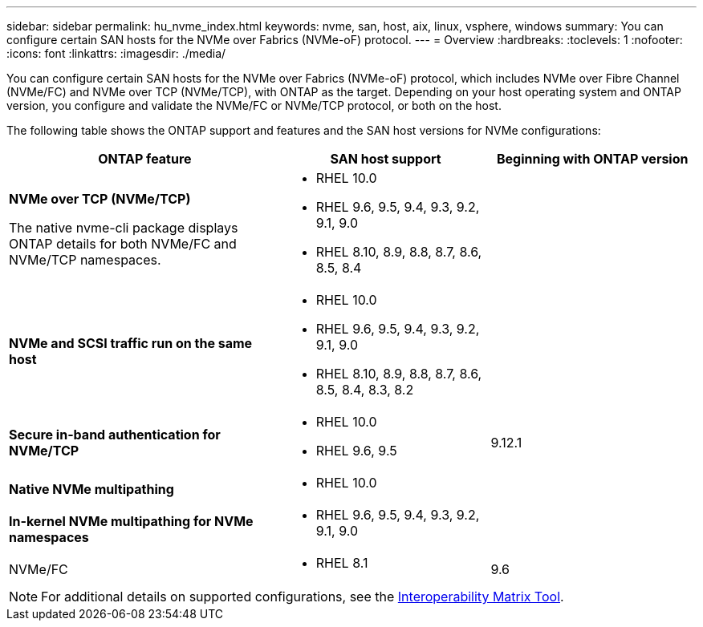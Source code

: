 ---
sidebar: sidebar
permalink: hu_nvme_index.html
keywords: nvme, san, host, aix, linux, vsphere, windows
summary: You can configure certain SAN hosts for the NVMe over Fabrics (NVMe-oF) protocol.
---
= Overview
:hardbreaks:
:toclevels: 1
:nofooter:
:icons: font
:linkattrs:
:imagesdir: ./media/

[.lead]
You can configure certain SAN hosts for the NVMe over Fabrics (NVMe-oF) protocol, which includes NVMe over Fibre Channel (NVMe/FC) and NVMe over TCP (NVMe/TCP), with ONTAP as the target. Depending on your host operating system and ONTAP version, you configure and validate the NVMe/FC or NVMe/TCP protocol, or both on the host.

The following table shows the ONTAP support and features and the SAN host versions for NVMe configurations:

[cols="40,30,30",options="header"]
|===
|ONTAP feature |SAN host support	|Beginning with ONTAP version

|*NVMe over TCP (NVMe/TCP)* 

The native nvme-cli package displays ONTAP details for both NVMe/FC and NVMe/TCP namespaces. 
a|* RHEL 10.0 
* RHEL 9.6, 9.5, 9.4, 9.3, 9.2, 9.1, 9.0 
* RHEL 8.10, 8.9, 8.8, 8.7, 8.6, 8.5, 8.4 |
|*NVMe and SCSI traffic run on the same host*
a|* RHEL 10.0 
* RHEL 9.6, 9.5, 9.4, 9.3, 9.2, 9.1, 9.0 
* RHEL 8.10, 8.9, 8.8, 8.7, 8.6, 8.5, 8.4, 8.3, 8.2 |
|*Secure in-band authentication for NVMe/TCP* 
a|* RHEL 10.0 
* RHEL 9.6, 9.5 |9.12.1
|*Native NVMe multipathing* 
a|* RHEL 10.0	|
|*In-kernel NVMe multipathing for NVMe namespaces* 
a|* RHEL 9.6, 9.5, 9.4, 9.3, 9.2, 9.1, 9.0 | 
|NVMe/FC 
a|* RHEL 8.1    |9.6 
|===

NOTE: For additional details on supported configurations, see the link:https://mysupport.netapp.com/matrix/[Interoperability Matrix Tool^].
